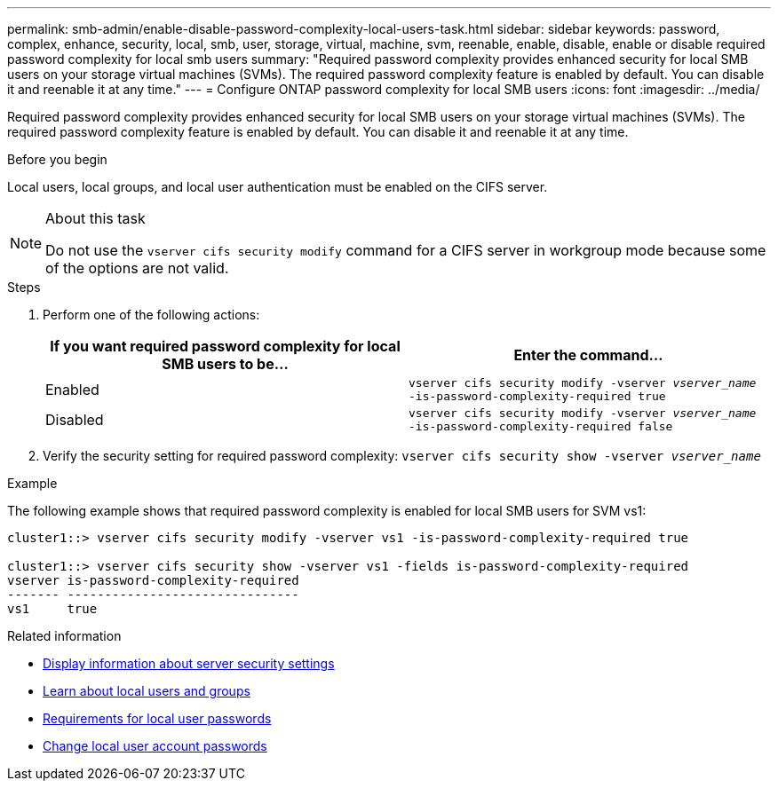 ---
permalink: smb-admin/enable-disable-password-complexity-local-users-task.html
sidebar: sidebar
keywords: password, complex, enhance, security, local, smb, user, storage, virtual, machine, svm, reenable, enable, disable, enable or disable required password complexity for local smb users
summary: "Required password complexity provides enhanced security for local SMB users on your storage virtual machines (SVMs). The required password complexity feature is enabled by default. You can disable it and reenable it at any time."
---
= Configure ONTAP password complexity for local SMB users
:icons: font
:imagesdir: ../media/

[.lead]
Required password complexity provides enhanced security for local SMB users on your storage virtual machines (SVMs). The required password complexity feature is enabled by default. You can disable it and reenable it at any time.

.Before you begin

Local users, local groups, and local user authentication must be enabled on the CIFS server.

.About this task

[NOTE]
====
Do not use the `vserver cifs security modify` command for a CIFS server in workgroup mode because some of the options are not valid.
====

.Steps

. Perform one of the following actions:
+
[options="header"]
|===
| If you want required password complexity for local SMB users to be...| Enter the command...
a|
Enabled
a|
`vserver cifs security modify -vserver _vserver_name_ -is-password-complexity-required true`
a|
Disabled
a|
`vserver cifs security modify -vserver _vserver_name_ -is-password-complexity-required false`
|===

. Verify the security setting for required password complexity: `vserver cifs security show -vserver _vserver_name_`

.Example

The following example shows that required password complexity is enabled for local SMB users for SVM vs1:

----
cluster1::> vserver cifs security modify -vserver vs1 -is-password-complexity-required true

cluster1::> vserver cifs security show -vserver vs1 -fields is-password-complexity-required
vserver is-password-complexity-required
------- -------------------------------
vs1     true
----

.Related information

* xref:display-server-security-settings-task.adoc[Display information about server security settings]

* xref:local-users-groups-concepts-concept.adoc[Learn about local users and groups]

* xref:requirements-local-user-passwords-concept.adoc[Requirements for local user passwords]

* xref:change-local-user-account-passwords-task.adoc[Change local user account passwords]


// 2025 June 18, ONTAPDOC-2981